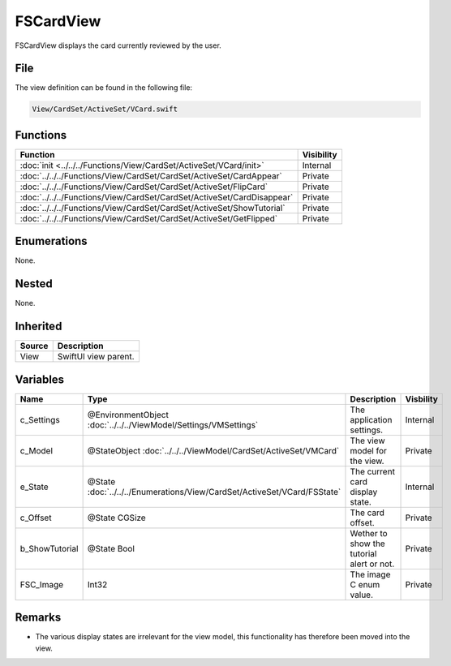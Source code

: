 FSCardView
==========
FSCardView displays the card currently reviewed by the user.

File
----
The view definition can be found in the following file:

.. code-block:: c

    View/CardSet/ActiveSet/VCard.swift


Functions
---------
.. list-table::
    :header-rows: 1

    * - Function
      - Visibility
    * - :doc:`init <../../../Functions/View/CardSet/ActiveSet/VCard/init>`
      - Internal
    * - :doc:`../../../Functions/View/CardSet/CardSet/ActiveSet/CardAppear`
      - Private
    * - :doc:`../../../Functions/View/CardSet/CardSet/ActiveSet/FlipCard`
      - Private
    * - :doc:`../../../Functions/View/CardSet/CardSet/ActiveSet/CardDisappear`
      - Private
    * - :doc:`../../../Functions/View/CardSet/CardSet/ActiveSet/ShowTutorial`
      - Private
    * - :doc:`../../../Functions/View/CardSet/CardSet/ActiveSet/GetFlipped`
      - Private


Enumerations
------------
None.

Nested
------
None.

Inherited
---------
.. list-table::
    :header-rows: 1

    * - Source
      - Description
    * - View
      - SwiftUI view parent.
      

Variables
---------
.. list-table::
    :header-rows: 1

    * - Name
      - Type
      - Description
      - Visbility
    * - c_Settings
      - @EnvironmentObject :doc:`../../../ViewModel/Settings/VMSettings`
      - The application settings.
      - Internal
    * - c_Model
      - @StateObject :doc:`../../../ViewModel/CardSet/ActiveSet/VMCard`
      - The view model for the view.
      - Private
    * - e_State
      - @State :doc:`../../../Enumerations/View/CardSet/ActiveSet/VCard/FSState`
      - The current card display state.
      - Internal
    * - c_Offset
      - @State CGSize
      - The card offset.
      - Private
    * - b_ShowTutorial
      - @State Bool
      - Wether to show the tutorial alert or not.
      - Private
    * - FSC_Image
      - Int32
      - The image C enum value.
      - Private


Remarks
-------
* The various display states are irrelevant for the view model, this 
  functionality has therefore been moved into the view.